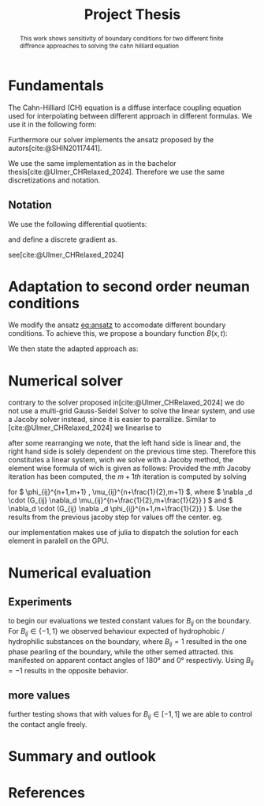 #+title: Project Thesis
#+latex_class: mimosis
#+BIBLIOGRAPHY: ~/org/resources/bibliography/refs.bib
  #+latex_header: \include{~/.doom.d/OrgConfig/noteHeader.tex}
#+latex_header: \usepackage[
#+latex_header: colorlinks = true,
#+latex_header: citecolor  = RoyalBlue,
#+latex_header: linkcolor  = RoyalBlue,
#+latex_header: urlcolor   = RoyalBlue,
#+latex_header: unicode,
#+latex_header: ]{hyperref}
#+options:  toc:1
#+HTML_HEAD: <link rel="stylesheet" type="text/css" href="https://gongzhitaao.org/orgcss/org.css"/>

#+begin_abstract
This work shows sensitivity of boundary conditions for two different finite diffrence approaches to solving the cahn hilliard equation
#+end_abstract

* Fundamentals
The Cahn-Hilliard (CH) equation is a diffuse interface coupling equation used for interpolating between different approach in different formulas. We use it in the following form:
\begin{equation}
\begin{aligned}
\partial_{t}\phi(x,t) &=  \nabla \cdot(M(\phi)\nabla\mu) \\
\mu &= - \varepsilon^2 \Delta\phi  + W'(\phi)
\end{aligned}
\end{equation}
Furthermore our solver implements the ansatz proposed by the autors[cite:@SHIN20117441].
#+name: eq:ansatz
\begin{equation}
\begin{aligned}
\frac{\phi_{ij}^{n+1} - \phi_{ij}^n}{\Delta t}  &=  \nabla _d \cdot (G_{ij} \nabla_d \mu_{ij}^{n+\frac{1}{2}} )  \\
 \mu_{ij}^{n+\frac{1}{2}} &= 2\phi_{ij}^{n+1} - \varepsilon^2  \nabla_d \cdot  (G_{ij} \nabla _d \phi_{ij}^{n+1} ) + W'(\phi_{ij}^n) - 2\phi _{ij}^n
\end{aligned}
\end{equation}
We use the same implementation as in the bachelor thesis[cite:@Ulmer_CHRelaxed_2024]. Therefore we use the same discretizations and notation.
** Notation
We use the following differential quotients:
\begin{align}
D_xf_{i+\frac{1}{2} j} &= \frac{f_{i+1j} - f_{ij}}{h} & D_yf_{ij+\frac{1}{2}} &= \frac{f_{ij+1} - f_{ij}}{h}
\end{align}
and define a discrete gradient as.
\begin{equation}
\nabla_d f_{ij} = (D_x f_{i+1j} , \ D_y f_{ij+1})
\end{equation}
see[cite:@Ulmer_CHRelaxed_2024]
* Adaptation to second order neuman conditions
We modify the ansatz [[eq:ansatz]] to accomodate different boundary conditions. To achieve this, we propose a boundary function \( B(x ,t) \):
#+name: boundary-function
\begin{equation}
B_2(x,t)=
\begin{cases}
0 \,, x \in \Omega \\
\Delta\phi \,, x \in \partial\Omega \\
0 \,, x \in \overline{\Omega}^C \\
\end{cases}
\end{equation}
We then state the adapted approach as:
\begin{equation}
\label{eq:second-order-adapted-ansatz}
\begin{aligned}
\frac{\phi_{ij}^{n+1} - \phi_{ij}^n}{\Delta t}  &=  \nabla _d \cdot (G_{ij} \nabla_d \mu_{ij}^{n+\frac{1}{2}} )  \\
 \mu_{ij}^{n+\frac{1}{2}} &= 2\phi_{ij}^{n+1} - \varepsilon^2  \nabla_d \cdot  (G_{ij} \nabla _d \phi_{ij}^{n+1} ) + B_{ij} + W'(\phi_{ij}^n) - 2\phi _{ij}^n
\end{aligned}
\end{equation}
* Numerical solver
\begin{math}
\sum_{i=0}^n \frac{1}{x^i}
\end{math}
contrary to the solver proposed in[cite:@Ulmer_CHRelaxed_2024] we do not use a multi-grid Gauss-Seidel Solver to solve the linear system, and use a Jacoby solver instead, since it is easier to parrallize.
Similar to [cite:@Ulmer_CHRelaxed_2024] we linearise \eqref{eq:second-order-adapted-ansatz} to
\begin{equation}
\begin{aligned}
\frac{\phi_{ij}^{n+1}}{\Delta t}  -  \nabla _d \cdot (G_{ij} \nabla_d \mu_{ij}^{n+\frac{1}{2}} ) &= \frac{ \phi_{ij}^n}{\Delta t}  \\
 \mu_{ij}^{n+\frac{1}{2}} - 2\phi_{ij}^{n+1} + \varepsilon^2  \nabla_d \cdot  (G_{ij} \nabla _d \phi_{ij}^{n+1} ) + B_{ij} &=2\phi _{ij}^n - W'(\phi_{ij}^n)
\end{aligned}
\end{equation}
after some rearranging we note, that the left hand side is linear and, the right hand side is solely dependent on the previous time step. Therefore this constitutes a linear system, wich we solve with a Jacoby method, the element wise formula of wich is given as follows:
Provided the \( mth \) Jacoby iteration has been computed, the \( m+1th \) iteration is computed by solving
\begin{equation}
\begin{aligned}
\frac{\phi_{ij}^{n+1,m+1}}{\Delta t}  -  \nabla _d \cdot (G_{ij} \nabla_d \mu_{ij}^{n+\frac{1}{2},m+\frac{1}{2}} ) &= \frac{ \phi_{ij}^{n}}{\Delta t}  \\
 \mu_{ij}^{n+\frac{1}{2},m} - 2\phi_{ij}^{n+1,m} + \varepsilon^2  \nabla_d \cdot  (G_{ij} \nabla _d \phi_{ij}^{n+1,m+\frac{1}{2}} ) + B_{ij} &=2\phi _{ij}^n - W'(\phi_{ij}^n)
\end{aligned}
\end{equation}
for \( \phi_{ij}^{n+1,m+1} , \mu_{ij}^{n+\frac{1}{2},m+1} \),
where \( \nabla _d \cdot (G_{ij} \nabla_d \mu_{ij}^{n+\frac{1}{2},m+\frac{1}{2}} ) \) and \( \nabla_d \cdot  (G_{ij} \nabla _d \phi_{ij}^{n+1,m+\frac{1}{2}} ) \).  Use the results from the previous jacoby step for values off the center. eg.
\begin{equation}
\begin{aligned}
 \nabla _d \cdot (G_{ij} \nabla_d \phi_{ij}^{n+1,m+\frac{1}{2}} )  =&
\frac{1}{h^2} (
G_{i+\frac{1}{2}j}\phi_{i+1j}^{n+1,m}
+ G_{i-\frac{1}{2}j}\phi_{i-1j}^{n+1,m} \\
& + \quad G_{ij+\frac{1}{2}}\phi_{ij+1}^{n+1,m}
+ G_{ij-\frac{1}{2}}\phi_{ij-1}^{n+1,m}
 ) \\
& -
\left(
 G_{i+\frac{1}{2}j}
 + G_{i-\frac{1}{2}j}
 + G_{ij+\frac{1}{2}}
 + G_{ij-\frac{1}{2}}
\right)\phi_{ij}^{n+1,m+1}
\end{aligned}
\end{equation}
our implementation makes use of julia to dispatch the solution for each element in paralell on the GPU.
#+begin_src julia :eval never :exports none
@kernel function relaxed_jacoby!(
    Φ,
    M,
    @Const(Ξ),
    @Const(Ψ),
    @Const(C),
    @Const(h),
    @Const(α),
    @Const(ε),
    @Const(Δt),
    @Const(iterations)
)
    I = @index(Global, Cartesian)
    Id = oneunit(I)
    Ids = CartesianIndices(C)
    Idx = CartesianIndex(1, 0)
    Idy = CartesianIndex(0, 1)
    if I in (Ids[begin]+Id:Ids[end]-Id)
        g = G(2 * I + Idx, Ids) + G(2 * I + Idy, Ids) + G(2 * I - Idx, Ids) + G(2 * I - Idy, Ids)
        for _ = 1:iterations
            Σμ = G(2 * I + Idx, Ids) * M[I+Idx]
            +G(2 * I + Idy, Ids) * M[I+Idy]
            +G(2 * I - Idx, Ids) * M[I-Idx]
            +G(2 * I - Idy, Ids) * M[I-Idy]
            @inline Φ[I] = (ε^2 * α * C[I] + (1 / g) * (h^2 * Ξ[I] + Σμ) - Ψ[I]) / (ε^2 * α + 2 + h^2 / (g * Δt))
            @synchronize()
            @inline M[I] = (Φ[I] / Δt - Ξ[I] + Σμ / h^2) * (h^2 / g)
            @synchronize()
        end

    end
end

#+end_src
* Numerical evaluation
** Experiments
to begin our evaluations we tested constant values for \( B_{ij} \) on the boundary. For \( B_{ij} \in \{-1,1\} \) we observed behaviour expected of hydrophobic / hydrophilic substances on the boundary, where \( B_{ij}=1 \) resulted in the one phase pearling of the boundary, while the other semed attracted. this manifested on apparent contact angles of 180° and 0° respectivly. Using \( B_{ij} = -1 \) results in the opposite behavior.
** more values
further testing shows that with values for \( B_{ij} \in [-1,1] \) we are able to control the contact angle freely.
* Summary and outlook
* References
#+PRINT_BIBLIOGRAPHY:

# Local Variables:
# julia-snail-extensions: (ob-julia)
# End:
